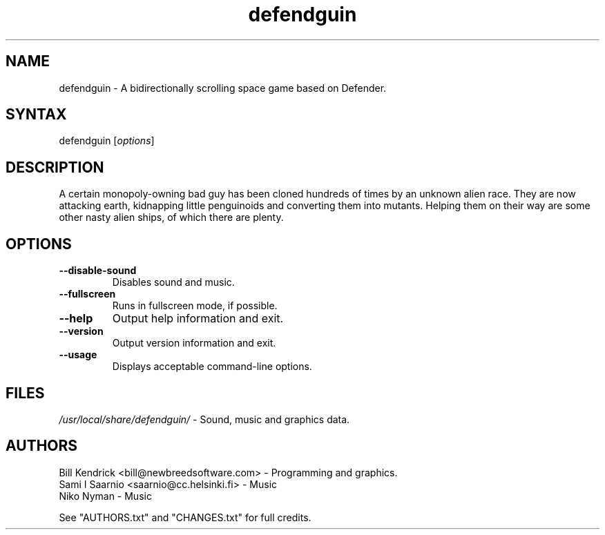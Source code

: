 .TH "defendguin" "6" "0.0.11 - 2006.01.29" "Bill Kendrick" "Games"
.SH "NAME"
.LP 
defendguin \- A bidirectionally scrolling space game based on Defender.
.SH "SYNTAX"
.LP 
defendguin [\fIoptions\fP]
.SH "DESCRIPTION"
.LP 
A certain monopoly-owning bad guy has been cloned hundreds of times by
an unknown alien race.  They are now attacking earth, kidnapping little
penguinoids and converting them into mutants.  Helping them on their way
are some other nasty alien ships, of which there are plenty.
.SH "OPTIONS"
.LP 
.TP 
\fB\-\-disable-sound\fR
Disables sound and music.
.TP
\fB\-\-fullscreen\fR
Runs in fullscreen mode, if possible.
.TP 
\fB\-\-help\fR
Output help information and exit.
.TP 
\fB\-\-version\fR
Output version information and exit.
.TP
\fB\-\-usage\fR
Displays acceptable command\-line options.
.SH "FILES"
\fI/usr/local/share/defendguin/\fP \- Sound, music and graphics data.
.LP 
.SH "AUTHORS"
.LP 
Bill Kendrick <bill@newbreedsoftware.com> \- Programming and graphics.
.br
Sami I Saarnio <saarnio@cc.helsinki.fi> \- Music
.br
Niko Nyman \- Music
.LP
See "AUTHORS.txt" and "CHANGES.txt" for full credits.
